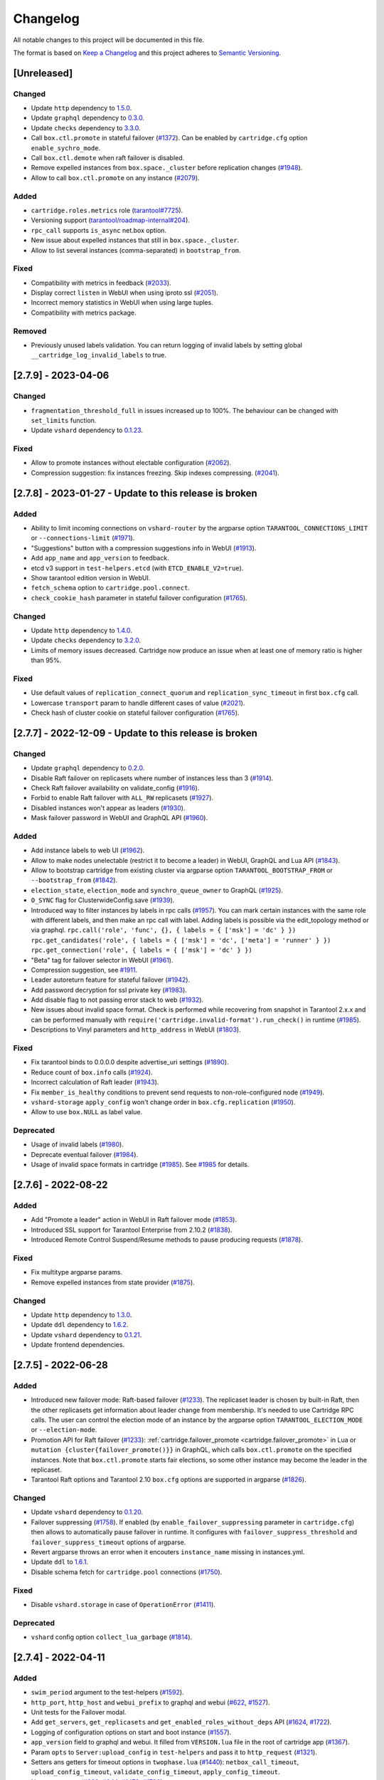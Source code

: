===============================================================================
Changelog
===============================================================================

All notable changes to this project will be documented in this file.

The format is based on `Keep a Changelog <http://keepachangelog.com/en/1.0.0/>`_
and this project adheres to
`Semantic Versioning <http://semver.org/spec/v2.0.0.html>`_.

-------------------------------------------------------------------------------
[Unreleased]
-------------------------------------------------------------------------------

~~~~~~~~~~~~~~~~~~~~~~~~~~~~~~~~~~~~~~~~~~~~~~~~~~~~~~~~~~~~~~~~~~~~~~~~~~~~~~~
Changed
~~~~~~~~~~~~~~~~~~~~~~~~~~~~~~~~~~~~~~~~~~~~~~~~~~~~~~~~~~~~~~~~~~~~~~~~~~~~~~~

- Update ``http`` dependency to `1.5.0 <https://github.com/tarantool/http/releases/tag/1.5.0>`_.

- Update ``graphql`` dependency to `0.3.0 <https://github.com/tarantool/graphql/releases/tag/0.3.0>`_.

- Update ``checks`` dependency to `3.3.0 <https://github.com/tarantool/checks/releases/tag/3.3.0>`_.

- Call ``box.ctl.promote`` in stateful failover (`#1372 <https://github.com/tarantool/cartridge/issues/1372>`_).
  Can be enabled by ``cartridge.cfg`` option ``enable_sychro_mode``.

- Call ``box.ctl.demote`` when raft failover is disabled.

- Remove expelled instances from ``box.space._cluster`` before replication changes
  (`#1948 <https://github.com/tarantool/cartridge/issues/1948>`_).

- Allow to call ``box.ctl.promote`` on any instance
  (`#2079 <https://github.com/tarantool/cartridge/issues/2079>`_).

~~~~~~~~~~~~~~~~~~~~~~~~~~~~~~~~~~~~~~~~~~~~~~~~~~~~~~~~~~~~~~~~~~~~~~~~~~~~~~~
Added
~~~~~~~~~~~~~~~~~~~~~~~~~~~~~~~~~~~~~~~~~~~~~~~~~~~~~~~~~~~~~~~~~~~~~~~~~~~~~~~

- ``cartridge.roles.metrics`` role (`tarantool#7725 <https://github.com/tarantool/tarantool/issues/7725>`_).

- Versioning support (`tarantool/roadmap-internal#204 <https://github.com/tarantool/roadmap-internal/issues/204>`_).

- ``rpc_call`` supports ``is_async`` net.box option.

- New issue about expelled instances that still in ``box.space._cluster``.

- Allow to list several instances (comma-separated) in ``bootstrap_from``.

~~~~~~~~~~~~~~~~~~~~~~~~~~~~~~~~~~~~~~~~~~~~~~~~~~~~~~~~~~~~~~~~~~~~~~~~~~~~~~~
Fixed
~~~~~~~~~~~~~~~~~~~~~~~~~~~~~~~~~~~~~~~~~~~~~~~~~~~~~~~~~~~~~~~~~~~~~~~~~~~~~~~

- Compatibility with metrics in feedback (`#2033 <https://github.com/tarantool/cartridge/issues/2033>`_).

- Display correct ``listen`` in WebUI when using iproto ssl (`#2051 <https://github.com/tarantool/cartridge/issues/2051>`_).

- Incorrect memory statistics in WebUI when using large tuples.

- Compatibility with metrics package.

~~~~~~~~~~~~~~~~~~~~~~~~~~~~~~~~~~~~~~~~~~~~~~~~~~~~~~~~~~~~~~~~~~~~~~~~~~~~~~~
Removed
~~~~~~~~~~~~~~~~~~~~~~~~~~~~~~~~~~~~~~~~~~~~~~~~~~~~~~~~~~~~~~~~~~~~~~~~~~~~~~~

- Previously unused labels validation. You can return logging of invalid labels
  by setting global ``__cartridge_log_invalid_labels`` to true.

-------------------------------------------------------------------------------
[2.7.9] - 2023-04-06
-------------------------------------------------------------------------------

~~~~~~~~~~~~~~~~~~~~~~~~~~~~~~~~~~~~~~~~~~~~~~~~~~~~~~~~~~~~~~~~~~~~~~~~~~~~~~~
Changed
~~~~~~~~~~~~~~~~~~~~~~~~~~~~~~~~~~~~~~~~~~~~~~~~~~~~~~~~~~~~~~~~~~~~~~~~~~~~~~~

- ``fragmentation_threshold_full`` in issues increased up to 100%. The behaviour
  can be changed with ``set_limits`` function.

- Update ``vshard`` dependency to `0.1.23 <https://github.com/tarantool/vshard/releases/tag/0.1.23>`_.

~~~~~~~~~~~~~~~~~~~~~~~~~~~~~~~~~~~~~~~~~~~~~~~~~~~~~~~~~~~~~~~~~~~~~~~~~~~~~~~
Fixed
~~~~~~~~~~~~~~~~~~~~~~~~~~~~~~~~~~~~~~~~~~~~~~~~~~~~~~~~~~~~~~~~~~~~~~~~~~~~~~~

- Allow to promote instances without electable configuration (`#2062 <https://github.com/tarantool/cartridge/issues/2062>`_).

- Compression suggestion: fix instances freezing. Skip indexes compressing.
  (`#2041 <https://github.com/tarantool/cartridge/issues/2041>`_).

-------------------------------------------------------------------------------
[2.7.8] - 2023-01-27 - Update to this release is broken
-------------------------------------------------------------------------------

~~~~~~~~~~~~~~~~~~~~~~~~~~~~~~~~~~~~~~~~~~~~~~~~~~~~~~~~~~~~~~~~~~~~~~~~~~~~~~~
Added
~~~~~~~~~~~~~~~~~~~~~~~~~~~~~~~~~~~~~~~~~~~~~~~~~~~~~~~~~~~~~~~~~~~~~~~~~~~~~~~

- Ability to limit incoming connections on ``vshard-router`` by the argparse option
  ``TARANTOOL_CONNECTIONS_LIMIT`` or ``--connections-limit``
  (`#1971 <https://github.com/tarantool/cartridge/issues/1971>`_).

- "Suggestions" button with a compression suggestions info in WebUI
  (`#1913 <https://github.com/tarantool/cartridge/issues/1913>`_).

- Add ``app_name`` and ``app_version`` to feedback.

- etcd v3 support in ``test-helpers.etcd`` (with ``ETCD_ENABLE_V2=true``).

- Show tarantool edition version in WebUI.

- ``fetch_schema`` option to ``cartridge.pool.connect``.

- ``check_cookie_hash`` parameter in stateful failover configuration
  (`#1765 <https://github.com/tarantool/cartridge/issues/1765>`_).

~~~~~~~~~~~~~~~~~~~~~~~~~~~~~~~~~~~~~~~~~~~~~~~~~~~~~~~~~~~~~~~~~~~~~~~~~~~~~~~
Changed
~~~~~~~~~~~~~~~~~~~~~~~~~~~~~~~~~~~~~~~~~~~~~~~~~~~~~~~~~~~~~~~~~~~~~~~~~~~~~~~

- Update ``http`` dependency to `1.4.0 <https://github.com/tarantool/http/releases/tag/1.4.0>`_.

- Update ``checks`` dependency to `3.2.0 <https://github.com/tarantool/checks/releases/tag/3.2.0>`_.

- Limits of memory issues decreased. Cartridge now produce an issue when at least
  one of memory ratio is higher than 95%.

~~~~~~~~~~~~~~~~~~~~~~~~~~~~~~~~~~~~~~~~~~~~~~~~~~~~~~~~~~~~~~~~~~~~~~~~~~~~~~~
Fixed
~~~~~~~~~~~~~~~~~~~~~~~~~~~~~~~~~~~~~~~~~~~~~~~~~~~~~~~~~~~~~~~~~~~~~~~~~~~~~~~

- Use default values of ``replication_connect_quorum`` and
  ``replication_sync_timeout`` in first ``box.cfg`` call.

- Lowercase ``transport`` param to handle different cases of value (`#2021 <https://github.com/tarantool/cartridge/issues/2021>`_).

- Check hash of cluster cookie on stateful failover configuration
  (`#1765 <https://github.com/tarantool/cartridge/issues/1765>`_).

-------------------------------------------------------------------------------
[2.7.7] - 2022-12-09 - Update to this release is broken
-------------------------------------------------------------------------------

~~~~~~~~~~~~~~~~~~~~~~~~~~~~~~~~~~~~~~~~~~~~~~~~~~~~~~~~~~~~~~~~~~~~~~~~~~~~~~~
Changed
~~~~~~~~~~~~~~~~~~~~~~~~~~~~~~~~~~~~~~~~~~~~~~~~~~~~~~~~~~~~~~~~~~~~~~~~~~~~~~~

- Update ``graphql`` dependency to `0.2.0 <https://github.com/tarantool/graphql/releases/tag/0.2.0>`_.

- Disable Raft failover on replicasets where number of instances less than 3
  (`#1914 <https://github.com/tarantool/cartridge/issues/1914>`_).

- Check Raft failover availability on validate_config (`#1916 <https://github.com/tarantool/cartridge/issues/1916>`_).

- Forbid to enable Raft failover with ``ALL_RW`` replicasets (`#1927 <https://github.com/tarantool/cartridge/issues/1927>`_).

- Disabled instances won't appear as leaders (`#1930 <https://github.com/tarantool/cartridge/issues/1930>`_).

- Mask failover password in WebUI and GraphQL API (`#1960 <https://github.com/tarantool/cartridge/issues/1960>`_).

~~~~~~~~~~~~~~~~~~~~~~~~~~~~~~~~~~~~~~~~~~~~~~~~~~~~~~~~~~~~~~~~~~~~~~~~~~~~~~~
Added
~~~~~~~~~~~~~~~~~~~~~~~~~~~~~~~~~~~~~~~~~~~~~~~~~~~~~~~~~~~~~~~~~~~~~~~~~~~~~~~

- Add instance labels to web UI (`#1962 <https://github.com/tarantool/cartridge/issues/1962>`_).

- Allow to make nodes unelectable (restrict it to become a leader) in WebUI,
  GraphQL and Lua API (`#1843 <https://github.com/tarantool/cartridge/issues/1843>`_).

- Allow to bootstrap cartridge from existing cluster via argparse option
  ``TARANTOOL_BOOTSTRAP_FROM`` or ``--bootstrap_from`` (`#1842 <https://github.com/tarantool/cartridge/issues/1842>`_).

- ``election_state``, ``election_mode`` and ``synchro_queue_owner`` to GraphQL
  (`#1925 <https://github.com/tarantool/cartridge/issues/1925>`_).

- ``O_SYNC`` flag for ClusterwideConfig.save (`#1939 <https://github.com/tarantool/cartridge/issues/1939>`_).

- Introduced way to filter instances by labels in rpc calls (`#1957 <https://github.com/tarantool/cartridge/issues/1957>`_).
  You can mark certain instances with the same role with different labels,
  and then make an rpc call with label. Adding labels is possible via the
  edit_topology method or via graphql.
  ``rpc.call('role', 'func', {}, { labels = { ['msk'] = 'dc' } })``
  ``rpc.get_candidates('role', { labels = { ['msk'] = 'dc', ['meta'] = 'runner' } })``
  ``rpc.get_connection('role', { labels = { ['msk'] = 'dc' } })``

- "Beta" tag for failover selector in WebUI (`#1961 <https://github.com/tarantool/cartridge/issues/1961>`_).

- Compression suggestion, see
  `#1911 <https://github.com/tarantool/cartridge/issues/1911>`_.

- Leader autoreturn feature for stateful failover (`#1942 <https://github.com/tarantool/cartridge/issues/1942>`_).

- Add password decryption for ssl private key (`#1983 <https://github.com/tarantool/cartridge/issues/1983>`_).

- Add disable flag to not passing error stack to web (`#1932 <https://github.com/tarantool/cartridge/issues/1932>`_).

- New issues about invalid space format. Check is performed while recovering from snapshot in Tarantool 2.x.x
  and can be performed manually with ``require('cartridge.invalid-format').run_check()`` in runtime
  (`#1985 <https://github.com/tarantool/cartridge/issues/1985>`_).

- Descriptions to Vinyl parameters and ``http_address`` in WebUI (`#1803 <https://github.com/tarantool/cartridge/issues/1803>`_).

~~~~~~~~~~~~~~~~~~~~~~~~~~~~~~~~~~~~~~~~~~~~~~~~~~~~~~~~~~~~~~~~~~~~~~~~~~~~~~~
Fixed
~~~~~~~~~~~~~~~~~~~~~~~~~~~~~~~~~~~~~~~~~~~~~~~~~~~~~~~~~~~~~~~~~~~~~~~~~~~~~~~

- Fix tarantool binds to 0.0.0.0 despite advertise_uri settings (`#1890 <https://github.com/tarantool/cartridge/issues/1890>`_).

- Reduce count of ``box.info`` calls (`#1924 <https://github.com/tarantool/cartridge/issues/1924>`_).

- Incorrect calculation of Raft leader (`#1943 <https://github.com/tarantool/cartridge/issues/1943>`_).

- Fix ``member_is_healthy`` conditions to prevent send requests to non-role-configured node (`#1949 <https://github.com/tarantool/cartridge/issues/1949>`_).

- ``vshard-storage`` ``apply_config`` won't change order in ``box.cfg.replication`` (`#1950 <https://github.com/tarantool/cartridge/issues/1950>`_).

- Allow to use ``box.NULL`` as label value.

~~~~~~~~~~~~~~~~~~~~~~~~~~~~~~~~~~~~~~~~~~~~~~~~~~~~~~~~~~~~~~~~~~~~~~~~~~~~~~~
Deprecated
~~~~~~~~~~~~~~~~~~~~~~~~~~~~~~~~~~~~~~~~~~~~~~~~~~~~~~~~~~~~~~~~~~~~~~~~~~~~~~~

- Usage of invalid labels (`#1980 <https://github.com/tarantool/cartridge/issues/1980>`_).

- Deprecate eventual failover (`#1984 <https://github.com/tarantool/cartridge/issues/1984>`_).

- Usage of invalid space formats in cartridge (`#1985 <https://github.com/tarantool/cartridge/issues/1985>`_).
  See `#1985 <https://github.com/tarantool/tarantool/wiki/Fix-illegal-field-type-in-a-space-format-when-upgrading-to-2.10.4>`_
  for details.

-------------------------------------------------------------------------------
[2.7.6] - 2022-08-22
-------------------------------------------------------------------------------

~~~~~~~~~~~~~~~~~~~~~~~~~~~~~~~~~~~~~~~~~~~~~~~~~~~~~~~~~~~~~~~~~~~~~~~~~~~~~~~
Added
~~~~~~~~~~~~~~~~~~~~~~~~~~~~~~~~~~~~~~~~~~~~~~~~~~~~~~~~~~~~~~~~~~~~~~~~~~~~~~~

- Add "Promote a leader" action in WebUI in Raft failover mode (`#1853 <https://github.com/tarantool/cartridge/issues/1853>`_).

- Introduced SSL support for Tarantool Enterprise from 2.10.2 (`#1838 <https://github.com/tarantool/cartridge/issues/1838>`_).

- Introduced Remote Control Suspend/Resume methods to pause producing requests
  (`#1878 <https://github.com/tarantool/cartridge/issues/1878>`_).

~~~~~~~~~~~~~~~~~~~~~~~~~~~~~~~~~~~~~~~~~~~~~~~~~~~~~~~~~~~~~~~~~~~~~~~~~~~~~~~
Fixed
~~~~~~~~~~~~~~~~~~~~~~~~~~~~~~~~~~~~~~~~~~~~~~~~~~~~~~~~~~~~~~~~~~~~~~~~~~~~~~~

- Fix multitype argparse params.

- Remove expelled instances from state provider (`#1875 <https://github.com/tarantool/cartridge/issues/1875>`_).

~~~~~~~~~~~~~~~~~~~~~~~~~~~~~~~~~~~~~~~~~~~~~~~~~~~~~~~~~~~~~~~~~~~~~~~~~~~~~~~
Changed
~~~~~~~~~~~~~~~~~~~~~~~~~~~~~~~~~~~~~~~~~~~~~~~~~~~~~~~~~~~~~~~~~~~~~~~~~~~~~~~

- Update ``http`` dependency to `1.3.0 <https://github.com/tarantool/http/releases/tag/1.3.0>`_.

- Update ``ddl`` dependency to `1.6.2 <https://github.com/tarantool/ddl/releases/tag/1.6.2>`_.

- Update ``vshard`` dependency to `0.1.21 <https://github.com/tarantool/vshard/releases/tag/0.1.21>`_.

- Update frontend dependencies.

-------------------------------------------------------------------------------
[2.7.5] - 2022-06-28
-------------------------------------------------------------------------------

~~~~~~~~~~~~~~~~~~~~~~~~~~~~~~~~~~~~~~~~~~~~~~~~~~~~~~~~~~~~~~~~~~~~~~~~~~~~~~~
Added
~~~~~~~~~~~~~~~~~~~~~~~~~~~~~~~~~~~~~~~~~~~~~~~~~~~~~~~~~~~~~~~~~~~~~~~~~~~~~~~

- Introduced new failover mode: Raft-based failover (`#1233 <https://github.com/tarantool/cartridge/issues/1233>`_).
  The replicaset leader is chosen by
  built-in Raft, then the other replicasets get information about leader change
  from membership. It's needed to use Cartridge RPC calls. The user can control
  the election mode of an instance by the argparse option ``TARANTOOL_ELECTION_MODE``
  or ``--election-mode``.

- Promotion API for Raft failover (`#1233 <https://github.com/tarantool/cartridge/issues/1233>`_):
  :ref:`cartridge.failover_promote <cartridge.failover_promote>` in Lua or
  ``mutation {cluster{failover_promote()}}`` in GraphQL,
  which calls ``box.ctl.promote`` on the specified instances.
  Note that ``box.ctl.promote`` starts fair elections, so some other instance
  may become the leader in the replicaset.

- Tarantool Raft options and Tarantool 2.10 ``box.cfg`` options are supported in argparse
  (`#1826 <https://github.com/tarantool/cartridge/issues/1826>`_).

~~~~~~~~~~~~~~~~~~~~~~~~~~~~~~~~~~~~~~~~~~~~~~~~~~~~~~~~~~~~~~~~~~~~~~~~~~~~~~~
Changed
~~~~~~~~~~~~~~~~~~~~~~~~~~~~~~~~~~~~~~~~~~~~~~~~~~~~~~~~~~~~~~~~~~~~~~~~~~~~~~~

- Update ``vshard`` dependency to `0.1.20 <https://github.com/tarantool/vshard/releases/tag/0.1.20>`_.

- Failover suppressing (`#1758 <https://github.com/tarantool/cartridge/issues/1758>`_).
  If enabled (by ``enable_failover_suppressing`` parameter
  in ``cartridge.cfg``) then allows to automatically pause failover in runtime.
  It configures with ``failover_suppress_threshold`` and
  ``failover_suppress_timeout`` options of argparse.

- Revert argparse throws an error when it encouters ``instance_name`` missing in
  instances.yml.

- Update ``ddl`` to `1.6.1 <https://github.com/tarantool/ddl/releases/tag/1.6.1>`_.

- Disable schema fetch for ``cartridge.pool`` connections (`#1750 <https://github.com/tarantool/cartridge/issues/1750>`_).

~~~~~~~~~~~~~~~~~~~~~~~~~~~~~~~~~~~~~~~~~~~~~~~~~~~~~~~~~~~~~~~~~~~~~~~~~~~~~~~
Fixed
~~~~~~~~~~~~~~~~~~~~~~~~~~~~~~~~~~~~~~~~~~~~~~~~~~~~~~~~~~~~~~~~~~~~~~~~~~~~~~~

- Disable ``vshard.storage`` in case of ``OperationError`` (`#1411 <https://github.com/tarantool/cartridge/issues/1411>`_).

~~~~~~~~~~~~~~~~~~~~~~~~~~~~~~~~~~~~~~~~~~~~~~~~~~~~~~~~~~~~~~~~~~~~~~~~~~~~~~~
Deprecated
~~~~~~~~~~~~~~~~~~~~~~~~~~~~~~~~~~~~~~~~~~~~~~~~~~~~~~~~~~~~~~~~~~~~~~~~~~~~~~~

- ``vshard`` config option ``collect_lua_garbage`` (`#1814 <https://github.com/tarantool/cartridge/issues/1814>`_).

-------------------------------------------------------------------------------
[2.7.4] - 2022-04-11
-------------------------------------------------------------------------------

~~~~~~~~~~~~~~~~~~~~~~~~~~~~~~~~~~~~~~~~~~~~~~~~~~~~~~~~~~~~~~~~~~~~~~~~~~~~~~~
Added
~~~~~~~~~~~~~~~~~~~~~~~~~~~~~~~~~~~~~~~~~~~~~~~~~~~~~~~~~~~~~~~~~~~~~~~~~~~~~~~

- ``swim_period`` argument to the test-helpers (`#1592 <https://github.com/tarantool/cartridge/issues/1592>`_).

- ``http_port``, ``http_host`` and ``webui_prefix`` to graphql and webui
  (`#622 <https://github.com/tarantool/cartridge/issues/622>`_,
  `#1527 <https://github.com/tarantool/cartridge/issues/1527>`_).

- Unit tests for the Failover modal.

- Add ``get_servers``, ``get_replicasets`` and ``get_enabled_roles_without_deps`` API
  (`#1624 <https://github.com/tarantool/cartridge/issues/1624>`_,
  `#1722 <https://github.com/tarantool/cartridge/issues/1722>`_).

- Logging of configuration options on start and boot instance
  (`#1557 <https://github.com/tarantool/cartridge/issues/1557>`_).

- ``app_version`` field to graphql and webui. It filled from ``VERSION.lua``
  file in the root of cartridge app (`#1367 <https://github.com/tarantool/cartridge/issues/1367>`_).

- Param ``opts`` to ``Server:upload_config`` in ``test-helpers`` and pass it
  to ``http_request`` (`#1321 <https://github.com/tarantool/cartridge/issues/1321>`_).

- Setters ans getters for timeout options in ``twophase.lua``
  (`#1440 <https://github.com/tarantool/cartridge/issues/1440>`_):
  ``netbox_call_timeout``, ``upload_config_timeout``, ``validate_config_timeout``, ``apply_config_timeout``.

- New tests cases (`#892 <https://github.com/tarantool/cartridge/issues/892>`_,
  `#944 <https://github.com/tarantool/cartridge/issues/944>`_,
  `#1473 <https://github.com/tarantool/cartridge/issues/1473>`_,
  `#1726 <https://github.com/tarantool/cartridge/issues/1726>`_).

- ``test-helpers.Cluster:server_by_role`` method (`#1615 <https://github.com/tarantool/cartridge/issues/1615>`_).

- Allow to extract filename from http request body (`#1613 <https://github.com/tarantool/cartridge/issues/1613>`_).

- Testing on Tarantool pre-release version.

- ``box.info.ro_reason`` and ``box.info.replication.X.downstream.lag``
  to boxinfo API (`#1721 <https://github.com/tarantool/cartridge/issues/1721>`_).

- Ability to set multiple types for Cartridge arguments.
  Types are split by separator ``|``,  e.g. ``string|number``
  (`#1651 <https://github.com/tarantool/cartridge/issues/1651>`_).

- Downgrade test (`#1397 <https://github.com/tarantool/cartridge/issues/1397>`_).

- Vshard weight parameter to ``test-helpers.Cluster.replicasets``
  (`#1743 <https://github.com/tarantool/cartridge/issues/1743>`_).

- Add logging for role machinery (`#1745 <https://github.com/tarantool/cartridge/issues/1745>`_).

- Export vshard config in Lua API (`#1761 <https://github.com/tarantool/cartridge/issues/1761>`_).

- New ``failover_promote`` option ``skip_error_on_change`` to skip etcd error
  when vclockkeeper was changed between ``set_vclokkeeper`` calls
  (`#1399 <https://github.com/tarantool/cartridge/issues/1399>`_).

- Allow to pause failover at runtime, with Lua API and GraphQL
  (`#1763 <https://github.com/tarantool/cartridge/issues/1763>`_).

- Allow to block roles reload at runtime, with Lua API
  (`#1219 <https://github.com/tarantool/cartridge/issues/1219>`_).

~~~~~~~~~~~~~~~~~~~~~~~~~~~~~~~~~~~~~~~~~~~~~~~~~~~~~~~~~~~~~~~~~~~~~~~~~~~~~~~
Changed
~~~~~~~~~~~~~~~~~~~~~~~~~~~~~~~~~~~~~~~~~~~~~~~~~~~~~~~~~~~~~~~~~~~~~~~~~~~~~~~

- Update ``http`` dependency to `1.2.0 <https://github.com/tarantool/http/releases/tag/1.2.0>`_.

- Allow to bootstrap vshard groups partially (`#1148 <https://github.com/tarantool/cartridge/issues/1148>`_).

- Use effector for business logic and storing Cluster page data (models folder).

- Rewrite all Cluster page components using typescript.

- Improve the error message in login dialog.

- Use core as a node module instead of a window scope object.

- Update ``frontend-core`` dependency to 8.1.0.

- Update ``graphql`` dependency to `0.1.4 <https://github.com/tarantool/graphql/releases/tag/0.1.4>`_ .

- Bind remote control socket to ``advertise_uri`` (`#1495 <https://github.com/tarantool/cartridge/issues/1495>`_).

- The new compact design of the Cluster page.

- Update ``vshard`` dependency to `0.1.19 <https://github.com/tarantool/graphql/vshard/tag/0.1.19>`_.

- Change type of ``replication_synchro_quorum`` in argparse to ``string|number``.

- Update ``ddl`` dependency to `1.6.0 <https://github.com/tarantool/ddl/releases/tag/1.6.0>`_.

~~~~~~~~~~~~~~~~~~~~~~~~~~~~~~~~~~~~~~~~~~~~~~~~~~~~~~~~~~~~~~~~~~~~~~~~~~~~~~~
Fixed
~~~~~~~~~~~~~~~~~~~~~~~~~~~~~~~~~~~~~~~~~~~~~~~~~~~~~~~~~~~~~~~~~~~~~~~~~~~~~~~

- Fix joining an instance when leader is not the first instance from leaders_order
  (`#1204 <https://github.com/tarantool/cartridge/issues/1204>`_).

- Fix the incorrect number of total buckets on the replication server in webui
  (`#1176 <https://github.com/tarantool/cartridge/issues/1176>`_).

- Fix GraphQL query ``auth_params.username`` returns empty string instead of ``username``.

- Flaky tests (`#1538 <https://github.com/tarantool/cartridge/issues/1538>`_,
  `#1569 <https://github.com/tarantool/cartridge/issues/1569>`_,
  `#1590 <https://github.com/tarantool/cartridge/issues/1590>`_,
  `#1594 <https://github.com/tarantool/cartridge/issues/1594>`_,
  `#1599 <https://github.com/tarantool/cartridge/issues/1599>`_,
  `#1602 <https://github.com/tarantool/cartridge/issues/1602>`_,
  `#1656 <https://github.com/tarantool/cartridge/issues/1656>`_,
  `#1657 <https://github.com/tarantool/cartridge/issues/1657>`_,
  `#1658 <https://github.com/tarantool/cartridge/issues/1658>`_,
  `#1664 <https://github.com/tarantool/cartridge/issues/1664>`_,
  `#1671 <https://github.com/tarantool/cartridge/issues/1671>`_,
  `#1681 <https://github.com/tarantool/cartridge/issues/1681>`_,
  `#1682 <https://github.com/tarantool/cartridge/issues/1682>`_,
  `#1683 <https://github.com/tarantool/cartridge/issues/1683>`_,
  `#1703 <https://github.com/tarantool/cartridge/issues/1703>`_,
  `#1709 <https://github.com/tarantool/cartridge/issues/1709>`_,
  `#1751 <https://github.com/tarantool/cartridge/issues/1751>`_,
  `#1756 <https://github.com/tarantool/cartridge/issues/1756>`_).

- Tests compatibility with tarantool/master (`#1619 <https://github.com/tarantool/cartridge/issues/1619>`_).

- Tests improvements on macOS (`#1638 <https://github.com/tarantool/cartridge/issues/1638>`_).

- ``fetch-schema`` script on macOS (`#1628 <https://github.com/tarantool/cartridge/issues/1628>`_).

- Stateful failover triggers when instance is in OperationError state
  (`#1139 <https://github.com/tarantool/cartridge/issues/1139>`_).

- Fix ``rpc_call`` failure in case if the role hasn't been activated yet on target instance
  (`#1575 <https://github.com/tarantool/cartridge/issues/1575>`_).

- Fixed the visibility of the configuration management page if the cluster
  is not bootstrapped yet (`#1707 <https://github.com/tarantool/cartridge/issues/1707>`_).

- Error when vclockkeeper in stateboard was changed between ``failover_promote`` calls
  (`#1399 <https://github.com/tarantool/cartridge/issues/1399>`_).

-------------------------------------------------------------------------------
[2.7.3] - 2021-10-27
-------------------------------------------------------------------------------

~~~~~~~~~~~~~~~~~~~~~~~~~~~~~~~~~~~~~~~~~~~~~~~~~~~~~~~~~~~~~~~~~~~~~~~~~~~~~~~
Changed
~~~~~~~~~~~~~~~~~~~~~~~~~~~~~~~~~~~~~~~~~~~~~~~~~~~~~~~~~~~~~~~~~~~~~~~~~~~~~~~

- Disabled role's ``validate_config`` is not called during config validation.

- Update @tarantool.io/ui-kit and frontend-core dependencies to support
  the new design style.

-------------------------------------------------------------------------------
[2.7.2] - 2021-10-08
-------------------------------------------------------------------------------

~~~~~~~~~~~~~~~~~~~~~~~~~~~~~~~~~~~~~~~~~~~~~~~~~~~~~~~~~~~~~~~~~~~~~~~~~~~~~~~
Added
~~~~~~~~~~~~~~~~~~~~~~~~~~~~~~~~~~~~~~~~~~~~~~~~~~~~~~~~~~~~~~~~~~~~~~~~~~~~~~~

- 'Make all instances writeable' configuration field can be hidden via
  frontend-core's ``set_variable`` feature or at runtime.

- New ``get_issues`` callback in role API to collect user-defined issues.
  The issues are gathered from the enabled roles only (present in
  ``service-registry``).

- Allow disabling built-in HTTP "admin" user:

  * by specifying ``auth_builtin_admin_enabled: false`` in the ``instances.yml``;

  * using ``TARANTOOL_AUTH_BUILTIN_ADMIN_ENABLED=false`` environment variable;

  * permanently in ``init.lua``:


    .. code-block:: lua

        -- init.lua

        require('cartridge.auth-backend').set_builtin_admin_enabled(false)
        cartridge.cfg({
            auth_backend_name = 'cartridge.auth-backend',
            ...
        })

~~~~~~~~~~~~~~~~~~~~~~~~~~~~~~~~~~~~~~~~~~~~~~~~~~~~~~~~~~~~~~~~~~~~~~~~~~~~~~~
Changed
~~~~~~~~~~~~~~~~~~~~~~~~~~~~~~~~~~~~~~~~~~~~~~~~~~~~~~~~~~~~~~~~~~~~~~~~~~~~~~~

- Make built-in HTTP "admin" user a part of default auth backend. Custom
  backends are free of it now.

~~~~~~~~~~~~~~~~~~~~~~~~~~~~~~~~~~~~~~~~~~~~~~~~~~~~~~~~~~~~~~~~~~~~~~~~~~~~~~~
Fixed
~~~~~~~~~~~~~~~~~~~~~~~~~~~~~~~~~~~~~~~~~~~~~~~~~~~~~~~~~~~~~~~~~~~~~~~~~~~~~~~

- Eliminate unnecessary transactions after the restart before the replication
  sync. This reduces the chance the hardware restart leads to WAL corruption
  (`#1546 <https://github.com/tarantool/cartridge/issues/1546>`__).

- Fix net.box clients compatibility with future tarantool 2.10 versions.

- Fix vshard rebalancer broken by roles reload.

-------------------------------------------------------------------------------
[2.7.1] - 2021-08-18
-------------------------------------------------------------------------------

~~~~~~~~~~~~~~~~~~~~~~~~~~~~~~~~~~~~~~~~~~~~~~~~~~~~~~~~~~~~~~~~~~~~~~~~~~~~~~~
Fixed
~~~~~~~~~~~~~~~~~~~~~~~~~~~~~~~~~~~~~~~~~~~~~~~~~~~~~~~~~~~~~~~~~~~~~~~~~~~~~~~

- Compatibility with Tarantool 2.9 (update ``errors`` dependency to 2.2.1).

-------------------------------------------------------------------------------
[2.7.0] - 2021-08-10
-------------------------------------------------------------------------------

~~~~~~~~~~~~~~~~~~~~~~~~~~~~~~~~~~~~~~~~~~~~~~~~~~~~~~~~~~~~~~~~~~~~~~~~~~~~~~~
Added
~~~~~~~~~~~~~~~~~~~~~~~~~~~~~~~~~~~~~~~~~~~~~~~~~~~~~~~~~~~~~~~~~~~~~~~~~~~~~~~

- New suggestion to restart replication. Whenever the replication isn't running
  and the reason isn't in the dead upstream, Cartridge will show the
  corresponding banner in WebUI.

- More server details in WebUI: membership, vshard-router, and vshard-storage.

- Roles are stopped with the ``on_shutdown`` trigger where it's supported
  (in Tarantool 2.8+).

- New ``cartridge.cfg`` options:

  - ``webui_prefix`` (default: ``""``) allows to modify WebUI routes.
  - ``webui_enforce_root_redirect`` (default: ``true``) manage redirection.

  To sum up, now they look as follows:

  - ``<PREFIX>/admin/``;
  - ``<PREFIX>/admin/api``;
  - ``<PREFIX>/admin/config``;
  - ``<PREFIX>/admin/cluster/*``;
  - ``<PREFIX>/static/*``;
  - ``<PREFIX>/login``;
  - ``<PREFIX>/logout``;
  - ``/`` and ``<PREFIX>/`` redirect to ``/<PREFIX>/admin`` (if enabled).

- New ``validate_config`` method in GraphQL API.

- Add ``zone`` and ``zone_distances`` parameters to test helpers.

- Support ``rebalancer_max_sending`` vshard option.

~~~~~~~~~~~~~~~~~~~~~~~~~~~~~~~~~~~~~~~~~~~~~~~~~~~~~~~~~~~~~~~~~~~~~~~~~~~~~~~
Changed
~~~~~~~~~~~~~~~~~~~~~~~~~~~~~~~~~~~~~~~~~~~~~~~~~~~~~~~~~~~~~~~~~~~~~~~~~~~~~~~

- Merge "Schema" and "Code" pages. Also, allow validating all files, not only
  the ``schema.yml``.

- Allow expelling a leader. Cartridge will appoint a new leader according to the
  failover priority from the topology.

- Add default ``pool.map_call`` timeout 10 seconds.

- Forbid starting an instance absent in ``instances.yml``.

- Update ``errors`` dependency to 2.2.0 with a new method
  ``errors.netbox_wait_async`` to wait for ``netbox.future`` result.

- Update ``membership`` dependency to 2.4.0
  (`Changelog <https://github.com/tarantool/membership/releases/tag/2.4.0>`__).

- Update ``ddl`` dependency to 1.5.0 which supplements the clusterwide config
  with an example schema (`Changelog <https://github.com/tarantool/ddl/releases/tag/1.5.0>`__).

- Update ``vshard`` to 0.1.18
  (`Changelog <https://github.com/tarantool/vshard/releases/tag/0.1.18>`__).


~~~~~~~~~~~~~~~~~~~~~~~~~~~~~~~~~~~~~~~~~~~~~~~~~~~~~~~~~~~~~~~~~~~~~~~~~~~~~~~
Fixed
~~~~~~~~~~~~~~~~~~~~~~~~~~~~~~~~~~~~~~~~~~~~~~~~~~~~~~~~~~~~~~~~~~~~~~~~~~~~~~~

- Leaders replaced during stateful failover can be expelled now.

- Make failover logging more verbose.

- Fix hot-reload for roles that leave gaps in httpd routes.

- Check user e-mail uniqueness when editing.

- Expelled instances are removed from the ``_cluster`` space.

- Fix ``get_enabled_roles`` to work without arguments.

- Don't default to syslog driver unless ``/dev/log`` or ``/var/run/syslog`` are
  available.

- Fix inappropriate consistency timeout that led to "Timed out" error during
  forceful leader promotion.

- Support automatic parsing of Tarantool Enterprise box options ``audit_log``
  and ``audit_nonblock``.

- Instance won't suspect any members during ``RecoveringSnapshot`` and
  ``BootstrappingBox``.

~~~~~~~~~~~~~~~~~~~~~~~~~~~~~~~~~~~~~~~~~~~~~~~~~~~~~~~~~~~~~~~~~~~~~~~~~~~~~~~
Enhanced in WebUI
~~~~~~~~~~~~~~~~~~~~~~~~~~~~~~~~~~~~~~~~~~~~~~~~~~~~~~~~~~~~~~~~~~~~~~~~~~~~~~~

- Allow to blacklist subpages for complex modules.

- Fix notifications displaying. Close it by clicking anywhere. Keep it open
  while the mouse is over.

- Various styles enhancements.

-------------------------------------------------------------------------------
[2.6.0] - 2021-04-26
-------------------------------------------------------------------------------

~~~~~~~~~~~~~~~~~~~~~~~~~~~~~~~~~~~~~~~~~~~~~~~~~~~~~~~~~~~~~~~~~~~~~~~~~~~~~~~
Added
~~~~~~~~~~~~~~~~~~~~~~~~~~~~~~~~~~~~~~~~~~~~~~~~~~~~~~~~~~~~~~~~~~~~~~~~~~~~~~~

- Update vshard to 0.1.17.
  (`Changelog <https://github.com/tarantool/vshard/releases/tag/0.1.17>`__).

- Update graphql to 0.1.1.
  (`Changelog <https://github.com/tarantool/graphql/releases/tag/0.1.1>`__).

- New test helper: ``cartridge.test-helpers.stateboard``.

- New ``failover`` option in the cluster test helper for easier failover setup.

~~~~~~~~~~~~~~~~~~~~~~~~~~~~~~~~~~~~~~~~~~~~~~~~~~~~~~~~~~~~~~~~~~~~~~~~~~~~~~~
Changed
~~~~~~~~~~~~~~~~~~~~~~~~~~~~~~~~~~~~~~~~~~~~~~~~~~~~~~~~~~~~~~~~~~~~~~~~~~~~~~~

- Move DDL related code out of Cartridge and ship it as a permaent role in the
  ddl rock. No observable functionality is affected. The roles remains
  registered implicitly. Nonetheless it's recomended to add it explicitly to
  ``cartridge.cfg({roles = {'cartridge.roles.ddl-manager'}})`` (if it's
  actually used) as this implicity may be removed in future.

~~~~~~~~~~~~~~~~~~~~~~~~~~~~~~~~~~~~~~~~~~~~~~~~~~~~~~~~~~~~~~~~~~~~~~~~~~~~~~~
Fixed
~~~~~~~~~~~~~~~~~~~~~~~~~~~~~~~~~~~~~~~~~~~~~~~~~~~~~~~~~~~~~~~~~~~~~~~~~~~~~~~

- Fix unclear timeout errors in case of ``InitError`` and ``BootError`` states.

- Fix inconsistency which could occur while longpolling stateboard in unstable
  networks.

- Increase timeout for the ``validate_config`` stage from 1 to 10 seconds.
  It afftected ``config_patch_clusterwide`` in v2.5, mostly on large clusters.

~~~~~~~~~~~~~~~~~~~~~~~~~~~~~~~~~~~~~~~~~~~~~~~~~~~~~~~~~~~~~~~~~~~~~~~~~~~~~~~
Enhanced in WebUI
~~~~~~~~~~~~~~~~~~~~~~~~~~~~~~~~~~~~~~~~~~~~~~~~~~~~~~~~~~~~~~~~~~~~~~~~~~~~~~~

- Highlight if file name exists in file create/rename mode on Code page.

-------------------------------------------------------------------------------
[2.5.1] - 2021-03-24
-------------------------------------------------------------------------------

~~~~~~~~~~~~~~~~~~~~~~~~~~~~~~~~~~~~~~~~~~~~~~~~~~~~~~~~~~~~~~~~~~~~~~~~~~~~~~~
Added
~~~~~~~~~~~~~~~~~~~~~~~~~~~~~~~~~~~~~~~~~~~~~~~~~~~~~~~~~~~~~~~~~~~~~~~~~~~~~~~

- Extend GraphQL ``issues`` API with ``aliens`` topic. The issues warns if
  two separate clusters share the same cluster cookie.

- Enhance error messages when they're transferred over network. Supply it
  with the connection URI.

~~~~~~~~~~~~~~~~~~~~~~~~~~~~~~~~~~~~~~~~~~~~~~~~~~~~~~~~~~~~~~~~~~~~~~~~~~~~~~~
Fixed
~~~~~~~~~~~~~~~~~~~~~~~~~~~~~~~~~~~~~~~~~~~~~~~~~~~~~~~~~~~~~~~~~~~~~~~~~~~~~~~

- Don't skip two-phase commit prematurely. From now on, the decision to skip
  the ``apply_config`` is made by every instance individually. The validation
  step is never skipped.

- Avoid WebUI and ``pool.map_call`` requests hanging because of network
  connection problems.

- Fix unclear "Timeout exceeded" error. It affects v2.5.0 two-phase commit
  when an instance is stuck in ``ConfiguringRoles`` state.

- Make the "Replication isn't running" issue critical instead of a warning.

-------------------------------------------------------------------------------
[2.5.0] - 2021-03-05
-------------------------------------------------------------------------------

~~~~~~~~~~~~~~~~~~~~~~~~~~~~~~~~~~~~~~~~~~~~~~~~~~~~~~~~~~~~~~~~~~~~~~~~~~~~~~~
Added
~~~~~~~~~~~~~~~~~~~~~~~~~~~~~~~~~~~~~~~~~~~~~~~~~~~~~~~~~~~~~~~~~~~~~~~~~~~~~~~

Issues and suggestions:

- Show an issue when ``ConfiguringRoles`` state gets stuck for more than 5s.

- New GraphQL API: ``{ cluster { suggestions { force_apply } } }`` to heal the
  cluster in case of config errors like ``Configuration checksum mismatch``,
  ``Configuration is prepared and locked``, and sometimes ``OperationError``.

- New GraphQL API: ``{ cluster { suggestions { disable_servers } } }`` to
  restore the quorum in case of some servers go offline.

Configuration options:

- New ``cartridge.cfg`` option ``webui_enabled`` (default: ``true``). Otherwise,
  HTTP server remains operable (and GraphQL too), but serves user-defined
  roles API only.

- New ``cartridge.cfg`` option ``http_host`` (default: ``0.0.0.0``) which
  allows to specify the bind address of the HTTP server.

Miscellaneous:

- Allow observing cluster from an unconfigured instance WebUI.

- Introduce a new graphql parser (``libgraphqlparser`` instead of ``lulpeg``).
  It conforms to the newer GraphQL specification and provides better error
  messages. The "null" literal is now supported. But some other GraphQL
  expressions are considered invalid (e.g. empty subselection).

~~~~~~~~~~~~~~~~~~~~~~~~~~~~~~~~~~~~~~~~~~~~~~~~~~~~~~~~~~~~~~~~~~~~~~~~~~~~~~~
Fixed
~~~~~~~~~~~~~~~~~~~~~~~~~~~~~~~~~~~~~~~~~~~~~~~~~~~~~~~~~~~~~~~~~~~~~~~~~~~~~~~

- Properly handle etcd index updates while polling stateful failover updates.
  The problem affected long-running clusters and resulted in flooding logs with
  the "Etcd cluster id mismatch" warnings.

- Refactor two-phase commit (``patch_clusterwide``) logics: don't use hardcoded
  timeout for the ``prepare`` stage, move ``upload`` to a separate stage.

- Eliminate GraphQL error "No value provided for non-null ReplicaStatus" when
  a replica is removed from the ``box.space._cluster``.

- Allow specifying server zone in ``join_server`` API.

- Don't make formatting ugly during config upload.

~~~~~~~~~~~~~~~~~~~~~~~~~~~~~~~~~~~~~~~~~~~~~~~~~~~~~~~~~~~~~~~~~~~~~~~~~~~~~~~
Enhanced is WebUI
~~~~~~~~~~~~~~~~~~~~~~~~~~~~~~~~~~~~~~~~~~~~~~~~~~~~~~~~~~~~~~~~~~~~~~~~~~~~~~~

- Allow disabling instances and fix their style.
- Show a suggestion to disable broken instances.
- Show a suggestion to force reapply clusterwide configuration.
- Hide the bootstrap button when it's not necessary (e.g. before the cluster
  is bootstrapped, and in vshardless cluster too).
- Properly display an error if changing server zone fails.

-------------------------------------------------------------------------------
[2.4.0] - 2020-12-29
-------------------------------------------------------------------------------

~~~~~~~~~~~~~~~~~~~~~~~~~~~~~~~~~~~~~~~~~~~~~~~~~~~~~~~~~~~~~~~~~~~~~~~~~~~~~~~
Added
~~~~~~~~~~~~~~~~~~~~~~~~~~~~~~~~~~~~~~~~~~~~~~~~~~~~~~~~~~~~~~~~~~~~~~~~~~~~~~~

Zones and zone distances:

- Add support of replica weights and zones via a clusterwide config new section
  ``zone_distances`` and a server parameter ``zone``.

Fencing:

- Implement a fencing feature. It protects a replicaset from the presence of
  multiple leaders when the network is partitioned and forces the leader to
  become read-only.

- New failover parameter ``failover_timout`` specifies the time (in seconds)
  used by membership to mark ``suspect`` members as ``dead`` which triggers
  failover.

- Fencing parameters ``fencing_enabled``, ``fencing_pause``, ``fencing_timeout``
  are available for customization via Lua and GraphQL API, and in WebUI too.

Issues and suggestions:

- New GraphQL API: ``{ cluster { suggestions { refine_uri } } }`` to heal the
  cluster after relocation of servers ``advertise_uri``.

- New Lua API ``cartridge.config_force_reapply()`` and similar GraphQL mutation
  ``cluster { config_force_reapply() }`` to heal several operational errors:

  - "Prepare2pcError: Two-phase commit is locked";
  - "SaveConfigError: .../config.prepare: Directory not empty";
  - "Configuration is prepared and locked on ..." (an issue);
  - "Configuration checksum mismatch on ..." (an issue).

  It'll unlock two-phase commit (remove ``config.prepare`` lock), upload the
  active config from the current instance and reconfigure all roles.

Hot-reload:

- New feature for hot reloading roles code without restarting an instance --
  ``cartridge.reload_roles``. The feature is experimental and should be
  enabled explicitly: ``cartridge.cfg({roles_reload_allowed = true})``.

Miscellaneous:

- New ``cartridge.cfg`` option ``swim_broadcast`` to manage
  instances auto-discovery on start. Default: true.

- New argparse options support for tarantool 2.5+:
  ``replication_synchro_quorum``, ``replication_synchro_timeout``,
  ``memtx_use_mvcc_engine``.

~~~~~~~~~~~~~~~~~~~~~~~~~~~~~~~~~~~~~~~~~~~~~~~~~~~~~~~~~~~~~~~~~~~~~~~~~~~~~~~
Changed
~~~~~~~~~~~~~~~~~~~~~~~~~~~~~~~~~~~~~~~~~~~~~~~~~~~~~~~~~~~~~~~~~~~~~~~~~~~~~~~

- Default value of ``failover_timeout`` increased from 3 to 20 seconds
  **(important change)**.

- RPC functions now consider ``suspect`` members as healthy to be in agreement
  with failover **(important change)**.

~~~~~~~~~~~~~~~~~~~~~~~~~~~~~~~~~~~~~~~~~~~~~~~~~~~~~~~~~~~~~~~~~~~~~~~~~~~~~~~
Fixed
~~~~~~~~~~~~~~~~~~~~~~~~~~~~~~~~~~~~~~~~~~~~~~~~~~~~~~~~~~~~~~~~~~~~~~~~~~~~~~~

- Don't stuck in ``ConnectingFullmesh`` state when instance is restarted with a
  different ``advertise_uri``. Also keep "Server details" dialog in WebUI
  operable in this case.

- Allow applying config when instance is in ``OperationError``. It doesn't cause
  loss of quorum anymore.

- Stop vshard fibers when the corresponding role is disabled.

- Make ``console.listen`` error more clear when ``console_sock`` exceeds
  ``UNIX_PATH_MAX`` limit.

- Fix ``upstream.idle`` issue tolerance to avoid unnecessary warnings
  "Replication: long idle (1 > 1)".

- Allow removing spaces from DDL schema for the sake of ``drop`` migrations.

- Make DDL schema validation stricter. Forbid redundant keys in schema top-level
  and make ``spaces`` mandatory.

~~~~~~~~~~~~~~~~~~~~~~~~~~~~~~~~~~~~~~~~~~~~~~~~~~~~~~~~~~~~~~~~~~~~~~~~~~~~~~~
Enhanced is WebUI
~~~~~~~~~~~~~~~~~~~~~~~~~~~~~~~~~~~~~~~~~~~~~~~~~~~~~~~~~~~~~~~~~~~~~~~~~~~~~~~

- Update server details modal, add support for server zones.
- Properly display errors on WebUI pages "Users" and "Code".
- Indicate config checksum mismatch in issues list.
- Indicate the change of ``arvertise_uri`` in issues list.
- Show an issue if the clusterwide config is locked on an instance.
- Refresh interval and stat refresh period variables can be customized via
  frontend-core's ``set_variable`` feature or at runtime.

-------------------------------------------------------------------------------
[2.3.0] - 2020-08-26
-------------------------------------------------------------------------------

~~~~~~~~~~~~~~~~~~~~~~~~~~~~~~~~~~~~~~~~~~~~~~~~~~~~~~~~~~~~~~~~~~~~~~~~~~~~~~~
Added
~~~~~~~~~~~~~~~~~~~~~~~~~~~~~~~~~~~~~~~~~~~~~~~~~~~~~~~~~~~~~~~~~~~~~~~~~~~~~~~

- When failover mode is stateful, all manual leader promotions will be consistent:
  every instance before becoming writable performs ``wait_lsn`` operation to
  sync with previous one. If consistency couldn't be reached due to replication
  failure, a user could either revert it (promote previous leader), or force
  promotion to be inconsistent.
- Early logger initialization (for Tarantool > 2.5.0-100, which supports it).
- Add ``probe_uri_timeout`` argparse option responsible for retrying
  "Can't ping myself" error on startup.
- New test helper: ``cartridge.test-helpers.etcd``.
- Support ``on_push`` and ``on_push_ctx`` options for ``cartridge.rpc_call()``.
- Changing users password invalidates HTTP cookie.
- Support GraphQL `default variables <https://graphql.org/learn/queries/#default-variables>`_.

~~~~~~~~~~~~~~~~~~~~~~~~~~~~~~~~~~~~~~~~~~~~~~~~~~~~~~~~~~~~~~~~~~~~~~~~~~~~~~~
Fixed
~~~~~~~~~~~~~~~~~~~~~~~~~~~~~~~~~~~~~~~~~~~~~~~~~~~~~~~~~~~~~~~~~~~~~~~~~~~~~~~

- Eventual failover may miss an event while roles are being reconfigured.
- Compatibility with pipe logging, see
  `tarantool/tarantool#5220 <https://github.com/tarantool/tarantool/issues/5220>`_.
- Non-informative assertion when instance is bootstrapped with a distinct
  ``advertise_uri``.
- Indexing ``nil`` value in ``get_topology()`` query.
- Initialization race of vshard storage which results in ``OperationError``.
- Lack of vshard router attempts to reconnect to the replicas.
- Make GraphQL syntax errors more clear.
- Better ``errors.pcall()`` performance, ``errors`` rock updated to v2.1.4.

~~~~~~~~~~~~~~~~~~~~~~~~~~~~~~~~~~~~~~~~~~~~~~~~~~~~~~~~~~~~~~~~~~~~~~~~~~~~~~~
Enhanced is WebUI
~~~~~~~~~~~~~~~~~~~~~~~~~~~~~~~~~~~~~~~~~~~~~~~~~~~~~~~~~~~~~~~~~~~~~~~~~~~~~~~

- Show instance names in issues list.
- Show app name in window title.
- Add the "Force leader promotion" button in the stateful failover mode.
- Indicate consistent switchover problems with a yellow leader flag.

-------------------------------------------------------------------------------
[2.2.0] - 2020-06-23
-------------------------------------------------------------------------------

~~~~~~~~~~~~~~~~~~~~~~~~~~~~~~~~~~~~~~~~~~~~~~~~~~~~~~~~~~~~~~~~~~~~~~~~~~~~~~~
Added
~~~~~~~~~~~~~~~~~~~~~~~~~~~~~~~~~~~~~~~~~~~~~~~~~~~~~~~~~~~~~~~~~~~~~~~~~~~~~~~

- When running under systemd use ``<APP_NAME>.<INSTANCE_NAME>`` as
  default syslog identity.
- Support ``etcd`` as state provider for stateful failover.

~~~~~~~~~~~~~~~~~~~~~~~~~~~~~~~~~~~~~~~~~~~~~~~~~~~~~~~~~~~~~~~~~~~~~~~~~~~~~~~
Changed
~~~~~~~~~~~~~~~~~~~~~~~~~~~~~~~~~~~~~~~~~~~~~~~~~~~~~~~~~~~~~~~~~~~~~~~~~~~~~~~

- Improve rocks detection for feedback daemon. Besides cartridge version it
  now parses manifest file from the ``.rocks/`` directory and collects rocks
  versions.
- Make ``uuid`` parameters optional for test helpers.
  Make ``servers`` option accept number of servers in replicaset.

~~~~~~~~~~~~~~~~~~~~~~~~~~~~~~~~~~~~~~~~~~~~~~~~~~~~~~~~~~~~~~~~~~~~~~~~~~~~~~~
Enhanced in WebUI
~~~~~~~~~~~~~~~~~~~~~~~~~~~~~~~~~~~~~~~~~~~~~~~~~~~~~~~~~~~~~~~~~~~~~~~~~~~~~~~

- Prettier errors displaying.
- Enhance replicaset filtering by role / status.
- Error stacktrace received from the backend is shown in notifications.

-------------------------------------------------------------------------------
[2.1.2] - 2020-04-24
-------------------------------------------------------------------------------

~~~~~~~~~~~~~~~~~~~~~~~~~~~~~~~~~~~~~~~~~~~~~~~~~~~~~~~~~~~~~~~~~~~~~~~~~~~~~~~
Fixed
~~~~~~~~~~~~~~~~~~~~~~~~~~~~~~~~~~~~~~~~~~~~~~~~~~~~~~~~~~~~~~~~~~~~~~~~~~~~~~~

- Avoid trimming ``console_sock`` if it's name is too long.

- Fix file descriptors leak during box recovery.

- Support ``console_sock`` option in stateboard as well as notify socket
  and other box options similar to regular cartridge instances.

-------------------------------------------------------------------------------
[2.1.1] - 2020-04-20
-------------------------------------------------------------------------------

~~~~~~~~~~~~~~~~~~~~~~~~~~~~~~~~~~~~~~~~~~~~~~~~~~~~~~~~~~~~~~~~~~~~~~~~~~~~~~~
Fixed
~~~~~~~~~~~~~~~~~~~~~~~~~~~~~~~~~~~~~~~~~~~~~~~~~~~~~~~~~~~~~~~~~~~~~~~~~~~~~~~

- Frontend core update: fix route mapping

-------------------------------------------------------------------------------
[2.1.0] - 2020-04-16
-------------------------------------------------------------------------------

~~~~~~~~~~~~~~~~~~~~~~~~~~~~~~~~~~~~~~~~~~~~~~~~~~~~~~~~~~~~~~~~~~~~~~~~~~~~~~~
Added
~~~~~~~~~~~~~~~~~~~~~~~~~~~~~~~~~~~~~~~~~~~~~~~~~~~~~~~~~~~~~~~~~~~~~~~~~~~~~~~

- Implement stateful failover mode. You can read more in
  ":ref:`Failover architecture <cartridge-failover>`" documentation topic.

- Respect ``box.cfg`` options ``wal_dir``, ``memtx_dir``, ``vinyl_dir``. They
  can be either absolute or relative - in the later case it's calculated
  relative to ``cartridge.workdir``.

- New option in ``cartridge.cfg({upgrade_schema=...})``
  to automatically upgrade schema to modern tarantool version
  (only for leader). It also has been added for ``argparse``.

- Extend GraphQL ``issues`` API with various topics: ``replication``,
  ``failover``, ``memory``, ``clock``. Make thresholds configurable via
  argparse.

~~~~~~~~~~~~~~~~~~~~~~~~~~~~~~~~~~~~~~~~~~~~~~~~~~~~~~~~~~~~~~~~~~~~~~~~~~~~~~~
Changed
~~~~~~~~~~~~~~~~~~~~~~~~~~~~~~~~~~~~~~~~~~~~~~~~~~~~~~~~~~~~~~~~~~~~~~~~~~~~~~~

- Make GraphQL validation stricter: scalar values can't have
  sub-selections; composite types must have sub-selections; omitting
  non-nullable arguments in variable list is forbidden. Your code **may
  be affected** if it doesn't conform GraphQL specification.

- GraphQL query ``auth_params`` returns "fullname" (if it was specified)
  instead of "username".

- Update ``errors`` dependency to 2.1.3.

- Update ``ddl`` dependency to 1.1.0.

~~~~~~~~~~~~~~~~~~~~~~~~~~~~~~~~~~~~~~~~~~~~~~~~~~~~~~~~~~~~~~~~~~~~~~~~~~~~~~~
Deprecated
~~~~~~~~~~~~~~~~~~~~~~~~~~~~~~~~~~~~~~~~~~~~~~~~~~~~~~~~~~~~~~~~~~~~~~~~~~~~~~~

Lua API:

- ``cartridge.admin_get_failover`` -> ``cartridge.failover_get_params``
- ``cartridge.admin_enable/disable_failover`` -> ``cartridge.failover_set_params``

GraphQL API:

- ``query {cluster {failover} }`` -> ``query {cluster {failover_params {...} } }``
- ``mutation {cluster {failover()} }`` -> ``mutation {cluster {failover_params() {...} } }``

~~~~~~~~~~~~~~~~~~~~~~~~~~~~~~~~~~~~~~~~~~~~~~~~~~~~~~~~~~~~~~~~~~~~~~~~~~~~~~~
Fixed
~~~~~~~~~~~~~~~~~~~~~~~~~~~~~~~~~~~~~~~~~~~~~~~~~~~~~~~~~~~~~~~~~~~~~~~~~~~~~~~

- Properly handle nested input object in GraphQL:

  .. code-block:: text

      mutation($uuid: String!) {
        cluster { edit_topology(servers: [{uuid: $uuid ...}]) {} }
      }

- Show WebUI notification on successful config upload.

- Repair GraphQL queries ``add_user``, ``issues`` on uninitialized instance.

~~~~~~~~~~~~~~~~~~~~~~~~~~~~~~~~~~~~~~~~~~~~~~~~~~~~~~~~~~~~~~~~~~~~~~~~~~~~~~~
Enhanced in WebUI
~~~~~~~~~~~~~~~~~~~~~~~~~~~~~~~~~~~~~~~~~~~~~~~~~~~~~~~~~~~~~~~~~~~~~~~~~~~~~~~

- Show "You are here" marker.

- Show application and instance names in app title.

- Indicate replication and failover issues.

- Fix bug with multiple menu items selected.

- Refactor pages filtering, forbid opening blacklisted pages.

- Enable JS chunks caching.

-------------------------------------------------------------------------------
[2.0.2] - 2020-03-17
-------------------------------------------------------------------------------

~~~~~~~~~~~~~~~~~~~~~~~~~~~~~~~~~~~~~~~~~~~~~~~~~~~~~~~~~~~~~~~~~~~~~~~~~~~~~~~
Added
~~~~~~~~~~~~~~~~~~~~~~~~~~~~~~~~~~~~~~~~~~~~~~~~~~~~~~~~~~~~~~~~~~~~~~~~~~~~~~~

- Expose membership options in ``argparse`` module (edit them with
  environment variables and command-line arguments).

- New internal module to handle ``.tar`` files.

Lua API:

- ``cartridge.cfg({webui_blacklist = {'/admin/code', ...}})``: blacklist
  certain WebUI pages.

- ``cartridge.get_schema()`` referencing older ``_G.cartridge_get_schema``.

- ``cartridge.set_schema()`` referencing older ``_G.cartridge_set_schema``.

GraphQL API:

- Make use of GraphQL error extensions: provide additional information
  about ``class_name`` and ``stack`` of original error.

- ``cluster{ issues{ level message ... }}``: obtain more details on
  replication status

- ``cluster{ self {...} }``: new fields ``app_name``, ``instance_name``.

- ``servers{ boxinfo { cartridge {...} }}``: new fields ``version``,
  ``state``, ``error``.

Test helpers:

- Allow specifying ``all_rw`` replicaset flag in luatest helpers.

- Add ``cluster({env = ...})`` option for specifying clusterwide
  environment variables.

~~~~~~~~~~~~~~~~~~~~~~~~~~~~~~~~~~~~~~~~~~~~~~~~~~~~~~~~~~~~~~~~~~~~~~~~~~~~~~~
Changed
~~~~~~~~~~~~~~~~~~~~~~~~~~~~~~~~~~~~~~~~~~~~~~~~~~~~~~~~~~~~~~~~~~~~~~~~~~~~~~~

- Remove redundant topology availability checks from two-phase commit.

- Prevent instance state transition from ``ConnectingFullmesh`` to
  ``OperationError`` if replication fails to connect or to sync. Since now
  such fails result in staying in ``ConnectingFullmesh`` state until it
  succeeds.

- Specifying ``pool.connect()`` options ``user``, ``password``,
  ``reconnect_after`` are deprecated and ignored, they never worked as
  intended and will never do. Option ``connect_timeout`` is deprecated,
  but for backward compatibility treated as ``wait_connected``.

~~~~~~~~~~~~~~~~~~~~~~~~~~~~~~~~~~~~~~~~~~~~~~~~~~~~~~~~~~~~~~~~~~~~~~~~~~~~~~~
Fixed
~~~~~~~~~~~~~~~~~~~~~~~~~~~~~~~~~~~~~~~~~~~~~~~~~~~~~~~~~~~~~~~~~~~~~~~~~~~~~~~

- Fix DDL failure if ``spaces`` field is ``null`` in input schema.

- Check content of ``cluster_cookie`` for absence of special
  characters so it doesn't break the authorization.
  Allowed symbols are ``[a-zA-Z0-9_.~-]``.

- Drop remote-control connections after full-featured ``box.cfg`` becomes
  available to prevent clients from using limited functionality for too
  long. During instance recovery remote-control won't accept any
  connections: clients wait for box.cfg to finish recovery.

- Update errors rock dependency to 2.1.2: eliminate duplicate stack
  trace from ``error.str`` field.

- Apply ``custom_proc_title`` setting without waiting for ``box.cfg``.

- Make GraphQL compatible with ``req:read_cached()`` call in httpd hooks.

- Avoid "attempt to index nil value" error when using rpc on an
  uninitialized instance.

~~~~~~~~~~~~~~~~~~~~~~~~~~~~~~~~~~~~~~~~~~~~~~~~~~~~~~~~~~~~~~~~~~~~~~~~~~~~~~~
Enhanced in WebUI
~~~~~~~~~~~~~~~~~~~~~~~~~~~~~~~~~~~~~~~~~~~~~~~~~~~~~~~~~~~~~~~~~~~~~~~~~~~~~~~

- Add an ability to hide certain WebUI pages.

- Validate YAML in code editor WebUI.

- Fix showing errors in Code editor page.

- Remember last open file in Code editor page.
  Open first file when local storage is empty.

- Expand file tree in Code editor page by default.

- Show Cartridge version in server info dialog.

- Server alias is clickable in replicaset list.

- Show networking errors in splash panel instead of notifications.

- Accept float values for vshard-storage weight.

-------------------------------------------------------------------------------
[2.0.1] - 2020-01-15
-------------------------------------------------------------------------------

~~~~~~~~~~~~~~~~~~~~~~~~~~~~~~~~~~~~~~~~~~~~~~~~~~~~~~~~~~~~~~~~~~~~~~~~~~~~~~~
Added
~~~~~~~~~~~~~~~~~~~~~~~~~~~~~~~~~~~~~~~~~~~~~~~~~~~~~~~~~~~~~~~~~~~~~~~~~~~~~~~

- Expose ``TARANTOOL_DEMO_URI`` environment variable in GraphQL query
  ``cluster{ self{demo_uri} }`` for demo purposes.

~~~~~~~~~~~~~~~~~~~~~~~~~~~~~~~~~~~~~~~~~~~~~~~~~~~~~~~~~~~~~~~~~~~~~~~~~~~~~~~
Fixed
~~~~~~~~~~~~~~~~~~~~~~~~~~~~~~~~~~~~~~~~~~~~~~~~~~~~~~~~~~~~~~~~~~~~~~~~~~~~~~~

- Notifications in schema editor WebUI.

- Fix GraphQL ``servers`` query compatibility with old cartridge versions.

- Two-phase commit backward compatibility with v1.2.0.

-------------------------------------------------------------------------------
[2.0.0] - 2019-12-27
-------------------------------------------------------------------------------

~~~~~~~~~~~~~~~~~~~~~~~~~~~~~~~~~~~~~~~~~~~~~~~~~~~~~~~~~~~~~~~~~~~~~~~~~~~~~~~
Added
~~~~~~~~~~~~~~~~~~~~~~~~~~~~~~~~~~~~~~~~~~~~~~~~~~~~~~~~~~~~~~~~~~~~~~~~~~~~~~~

- Use for frontend part single point of configuration HTTP handlers.
  As example: you can add your own client HTTP middleware for auth.

- Built-in DDL schema management. Schema is a part of clusterwide
  configuration. It's applied to every instance in cluster.

- DDL schema editor and code editor pages in WebUI.

- Instances now have internal state machine which helps to manage
  cluster operation and protect from invalid state transitions.

- WebUI checkbox to specify ``all_rw`` replicaset property.

- GraphQL API for clusterwide configuration management.

- Measure clock difference across instances and provide ``clock_delta``
  in GraphQL ``servers`` query and in ``admin.get_servers()`` Lua API.

- New option in ``rpc_call(..., {uri=...})`` to perform a call
  on a particular uri.

~~~~~~~~~~~~~~~~~~~~~~~~~~~~~~~~~~~~~~~~~~~~~~~~~~~~~~~~~~~~~~~~~~~~~~~~~~~~~~~
Changed
~~~~~~~~~~~~~~~~~~~~~~~~~~~~~~~~~~~~~~~~~~~~~~~~~~~~~~~~~~~~~~~~~~~~~~~~~~~~~~~

- ``cartridge.rpc_get_candidates()`` doesn't return error "No remotes with
  role available" anymore, empty table is returned instead.
  **(incompatible change)**

- Base advertise port in luatest helpers changed from 33000 to 13300,
  which is outside ``ip_local_port_range``. Using port from local range
  usually caused tests failing with an error "address already in use".
  (*incompatible change*, but affects tests only)

- Whole new way to bootstrap instances. Instead of polling membership
  for getting clusterwide config the instance now start Remote Control
  Server (with limited iproto protocol functionality) on the same port.
  Two-phase commit is then executed over net.box connection.
  (**major change**, but still compatible)

- Failover isn't triggered on ``suspect`` instance state anymore

- Functions ``admin.get_servers``, ``get_replicasets`` and similar GraphQL
  queries now return an error if the instance handling the request is in
  state ``InitError`` or ``BootError``.

- Clusterwide configuration is now represented with a file tree.
  All sections that were tables are saved to separate ``.yml`` files.
  Compatibility with the old-style configuration is preserved.
  Accessing unmarshalled sections with ``get_readonly/deepcopy`` methods
  is provided without ``.yml`` extension as earlier.
  (**major change**, but still compatible)

- After an old leader restarts it'll try to sync with an active one
  before taking the leadership again so that failover doesn't switch too
  early before leader finishes recovery. If replication setup fails the
  instance enters the ``OperationError`` state, which can be avoided by
  explicitly specifying ``replication_connect_quorum = 1`` (or 0).
  **(major change)**

- Option ``{prefer_local = false}`` in ``rpc_call`` makes it always use
  netbox connection, even to connect self. It never tries to perform
  call locally.

- Update ``vshard`` dependency to 0.1.14.

~~~~~~~~~~~~~~~~~~~~~~~~~~~~~~~~~~~~~~~~~~~~~~~~~~~~~~~~~~~~~~~~~~~~~~~~~~~~~~~
Removed
~~~~~~~~~~~~~~~~~~~~~~~~~~~~~~~~~~~~~~~~~~~~~~~~~~~~~~~~~~~~~~~~~~~~~~~~~~~~~~~

- Function ``cartridge.bootstrap`` is removed. Use ``admin_edit_topology``
  interad. **(incompatible change)**

- Misspelled role callback ``validate`` is now removed completely.
  Keep using ``validate_config``.

~~~~~~~~~~~~~~~~~~~~~~~~~~~~~~~~~~~~~~~~~~~~~~~~~~~~~~~~~~~~~~~~~~~~~~~~~~~~~~~
Fixed
~~~~~~~~~~~~~~~~~~~~~~~~~~~~~~~~~~~~~~~~~~~~~~~~~~~~~~~~~~~~~~~~~~~~~~~~~~~~~~~

- Arrange proper failover triggering: don't miss events, don't trigger
  if nothing changed. Fix races in calling ``apply_config`` between
  failover and two-phase commit.

- Race condition when creating working directory.

- Hide users page in WebUI when auth backend implements no user
  management functions. Enable auth switcher is displayed on main
  cluster page in this case.

- Displaying boolean values in server details.

- Add deduplication for WebUI notifications: no more spam.

- Automatically choose default vshard group in create and edit
  replicaset modals.

- Enhance WebUI modals scrolling.

-------------------------------------------------------------------------------
[1.2.0] - 2019-10-21
-------------------------------------------------------------------------------

~~~~~~~~~~~~~~~~~~~~~~~~~~~~~~~~~~~~~~~~~~~~~~~~~~~~~~~~~~~~~~~~~~~~~~~~~~~~~~~
Added
~~~~~~~~~~~~~~~~~~~~~~~~~~~~~~~~~~~~~~~~~~~~~~~~~~~~~~~~~~~~~~~~~~~~~~~~~~~~~~~

- 'Auto' placeholder to weight input in the Replicaset forms.

- 'Select all' and 'Deselect all' buttons to roles field in Replicaset add and edit forms.

- Refresh replicaset list in UI after topology edit actions: bootstrap, join, expel,
  probe, replicaset edit.

- New Lua API ``cartridge.http_authorize_request()`` suitable for checking
  HTTP request headers.

- New Lua API ``cartridge.http_render_response()`` for generating HTTP
  response with proper ``Set-Cookie`` headers.

- New Lua API ``cartridge.http_get_username()`` to check authorization of
  active HTTP session.

- New Lua API ``cartridge.rpc_get_candidates()`` to get list
  of instances suitable for performing a remote call.

- Network error notification in UI.

- Allow specifying vshard storage group in test helpers.

~~~~~~~~~~~~~~~~~~~~~~~~~~~~~~~~~~~~~~~~~~~~~~~~~~~~~~~~~~~~~~~~~~~~~~~~~~~~~~~
Changed
~~~~~~~~~~~~~~~~~~~~~~~~~~~~~~~~~~~~~~~~~~~~~~~~~~~~~~~~~~~~~~~~~~~~~~~~~~~~~~~

- Get UI components from Tarantool UI-Kit

- When recovering from snapshot, instances are started read-only.
  It is still possible to override it by argparse (command line
  arguments or environment variables)

~~~~~~~~~~~~~~~~~~~~~~~~~~~~~~~~~~~~~~~~~~~~~~~~~~~~~~~~~~~~~~~~~~~~~~~~~~~~~~~
Fixed
~~~~~~~~~~~~~~~~~~~~~~~~~~~~~~~~~~~~~~~~~~~~~~~~~~~~~~~~~~~~~~~~~~~~~~~~~~~~~~~

- Editing topology with ``failover_priority`` argument.
- Now ``cartridge.rpc.get_candidates()`` returns value as specified in doc.
  Also it accepts new option ``healthy_only`` to filter instances which
  have membership status healthy.

- Replicaset weight tooltip in replicasets list

- Total buckets count in buckets tooltip

- Validation error in user edit form

- Leader flag in server details modal

- Human-readable error for invalid GrqphQL queries:
  ``Field "x" is not defined on type "String"``

- User management error "attempt to index nil value" when one of users
  has empty e-mail value

- Catch ``rpc_call`` errors when they are performed locally

-------------------------------------------------------------------------------
[1.1.0] - 2019-09-24
-------------------------------------------------------------------------------

~~~~~~~~~~~~~~~~~~~~~~~~~~~~~~~~~~~~~~~~~~~~~~~~~~~~~~~~~~~~~~~~~~~~~~~~~~~~~~~
Added
~~~~~~~~~~~~~~~~~~~~~~~~~~~~~~~~~~~~~~~~~~~~~~~~~~~~~~~~~~~~~~~~~~~~~~~~~~~~~~~

- New Lua API ``admin_edit_topology`` has been added to unite multiple others:
  ``admin_edit_replicaset``, ``admin_edit_server``, ``admin_join_server``,
  ``admin_expel_server``. It's suitable for editing multiple servers/replicasets
  at once. It can be used for bootstrapping cluster from scratch, joining a
  server to an existing replicaset, creating new replicaset with one or more
  servers, editing uri/labels of servers, disabling or expelling servers.

- Similar API is implemented in a GraphQL mutation ``cluster{edit_topology()}``.

- New GraphQL mutation ``cluster { edit_vshard_options }`` is suitable for
  fine-tuning vshard options: ``rebalancer_max_receiving``, ``collect_lua_garbage``,
  ``sync_timeout``, ``collect_bucket_garbage_interval``,
  ``rebalancer_disbalance_threshold``.

~~~~~~~~~~~~~~~~~~~~~~~~~~~~~~~~~~~~~~~~~~~~~~~~~~~~~~~~~~~~~~~~~~~~~~~~~~~~~~~
Changed
~~~~~~~~~~~~~~~~~~~~~~~~~~~~~~~~~~~~~~~~~~~~~~~~~~~~~~~~~~~~~~~~~~~~~~~~~~~~~~~

- Both bootstrapping from scratch and patching topology in clusterwide config automatically probe
  servers, which aren't added to membership yet (earlier it influenced join_server mutation only).
  This is a prerequisite for multijoin api implementation.

- WebUI users page is hidden if auth_backend doesn't provide list_users callback.

~~~~~~~~~~~~~~~~~~~~~~~~~~~~~~~~~~~~~~~~~~~~~~~~~~~~~~~~~~~~~~~~~~~~~~~~~~~~~~~
Deprecated
~~~~~~~~~~~~~~~~~~~~~~~~~~~~~~~~~~~~~~~~~~~~~~~~~~~~~~~~~~~~~~~~~~~~~~~~~~~~~~~

Lua API:

- ``cartridge.admin_edit_replicaset()``
- ``cartridge.admin_edit_server()``
- ``cartridge.admin_join_server()``
- ``cartridge.admin_expel_server()``

GraphQL API:

- ``mutation{ edit_replicaset() }``
- ``mutation{ edit_server() }``
- ``mutation{ join_server() }``
- ``mutation{ expel_server() }``

~~~~~~~~~~~~~~~~~~~~~~~~~~~~~~~~~~~~~~~~~~~~~~~~~~~~~~~~~~~~~~~~~~~~~~~~~~~~~~~
Fixed
~~~~~~~~~~~~~~~~~~~~~~~~~~~~~~~~~~~~~~~~~~~~~~~~~~~~~~~~~~~~~~~~~~~~~~~~~~~~~~~

- Protect ``users_acl`` and ``auth`` sections when downloading clusterwide config.
  Also forbid uploading them.

-------------------------------------------------------------------------------
[1.0.0] - 2019-08-29
-------------------------------------------------------------------------------

~~~~~~~~~~~~~~~~~~~~~~~~~~~~~~~~~~~~~~~~~~~~~~~~~~~~~~~~~~~~~~~~~~~~~~~~~~~~~~~
Added
~~~~~~~~~~~~~~~~~~~~~~~~~~~~~~~~~~~~~~~~~~~~~~~~~~~~~~~~~~~~~~~~~~~~~~~~~~~~~~~

- New parameter ``topology.replicasets[].all_rw`` in clusterwide config for configuring
  all instances in the replicaset as ``read_only = false``.
  It can be managed with both GraphQL and Lua API ``edit_replicaset``.

- Remote Control server - a replacement for the ``box.cfg({listen})``,
  with limited functionality, independent on ``box.cfg``.
  The server is only to be used internally for bootstrapping new
  instances.

- New module ``argparse`` for gathering configuration options from
  command-line arguments, environment variables, and configuration files.
  It is used internally and overrides ``cluster.cfg`` and ``box.cfg`` options.

- Auth parameter ``cookie_max_age`` is now configurable with GraphQL API.
  Also now it's stored in clusterwide config, so changing it on a single server will affect
  all others in cluster.

- Detect that we run under systemd and switch to syslog logging from
  stderr. This allows to filter log messages by severity with
  ``journalctl``

- Redesign WebUI

~~~~~~~~~~~~~~~~~~~~~~~~~~~~~~~~~~~~~~~~~~~~~~~~~~~~~~~~~~~~~~~~~~~~~~~~~~~~~~~
Changed
~~~~~~~~~~~~~~~~~~~~~~~~~~~~~~~~~~~~~~~~~~~~~~~~~~~~~~~~~~~~~~~~~~~~~~~~~~~~~~~

- The project renamed to **cartridge**.
  Use ``require('cartridge')`` instead of ``require('cluster')``.
  All submodules are renamed too.
  **(incompatible change)**

- Submodule ``cluster.test_helpers`` renamed to ``cartridge.test-helpers`` for consistency.
  **(incompatible change)**

- Modifying auth params with GraphQL before the cluster was bootstrapped is now
  forbidden and returns an error.

- Introducing a new auth parameter ``cookie_renew_age``. When cluster handles an HTTP request
  with the cookie, whose age in older then specified, it refreshes the cookie.
  It may be useful to set ``cookie_max_age`` to a small value (for example 10 minutes),
  so the user will be logged out after ``cookie_max_age`` seconds of inactivity.
  Otherwise, if he's active, the cookie will be updated every ``cookie_renew_age`` seconds
  and the session will not be interrupted.

- Changed configuration options for ``cluster.cfg()``:
  ``roles`` now is a mandatory table, ``workdir`` is optional now (defaults to ".")

- Parameter ``advertise_uri`` is optional now, default value is derived as follows.
  ``advertise_uri`` is a compound of ``<HOST>`` and ``<PORT>``.
  When ``<HOST>`` isn't specified, it's detected as the only non-local IP address.
  If it can't be determined or there is more than one IP address available it
  defaults to ``"localhost"``.
  When ``<PORT>`` isn't specified, it's derived from numeric suffix ``_<N>`` of
  ``TARANTOOL_INSTANCE_NAME``: ``<PORT> = 3300+<N>``.
  Otherwise default ``<PORT> = 3301`` is used.

- Parameter ``http_port`` is derived from instance name too. If it can't be derived
  it defaults to 8081. New parameter ``http_enabled = false`` is used to disable it
  (by default it's enabled).

- Removed user ``cluster``, which was used internally for orchestration over netbox.
  Tarantool built-in user ``admin`` is used instead now. It can also be used for HTTP
  authentication to access WebUI. Cluster cookie is used as a password in both cases.
  **(incompatible change)**

~~~~~~~~~~~~~~~~~~~~~~~~~~~~~~~~~~~~~~~~~~~~~~~~~~~~~~~~~~~~~~~~~~~~~~~~~~~~~~~
Removed
~~~~~~~~~~~~~~~~~~~~~~~~~~~~~~~~~~~~~~~~~~~~~~~~~~~~~~~~~~~~~~~~~~~~~~~~~~~~~~~

Two-layer table structure in API, which was deprecated earlier, is now removed completely:

- ``cartridge.service_registry.*``
- ``cartridge.confapplier.*``
- ``cartridge.admin.*``

Instead you can use top-level functions:

- ``cartridge.config_get_readonly``
- ``cartridge.config_get_deepcopy``
- ``cartridge.config_patch_clusterwide``
- ``cartridge.service_get``
- ``cartridge.admin_get_servers``
- ``cartridge.admin_get_replicasets``
- ``cartridge.admin_probe_server``
- ``cartridge.admin_join_server``
- ``cartridge.admin_edit_server``
- ``cartridge.admin_expel_server``
- ``cartridge.admin_enable_servers``
- ``cartridge.admin_disable_servers``
- ``cartridge.admin_edit_replicaset``
- ``cartridge.admin_get_failover``
- ``cartridge.admin_enable_failover``
- ``cartridge.admin_disable_failover``

-------------------------------------------------------------------------------
[0.10.0] - 2019-08-01
-------------------------------------------------------------------------------

~~~~~~~~~~~~~~~~~~~~~~~~~~~~~~~~~~~~~~~~~~~~~~~~~~~~~~~~~~~~~~~~~~~~~~~~~~~~~~~
Added
~~~~~~~~~~~~~~~~~~~~~~~~~~~~~~~~~~~~~~~~~~~~~~~~~~~~~~~~~~~~~~~~~~~~~~~~~~~~~~~

- Cluster can now operate without vshard roles (if you don't need sharding).
  Deprecation warning about implicit vshard roles isn't issued any more,
  they aren't registered unless explicitly specified either in ``cluster.cfg({roles=...})``
  or in ``dependencies`` to one of user-defined roles.

- New role flag ``hidden = true``. Hidden roles aren't listed in
  ``cluster.admin.get_replicasets().roles`` and therefore in WebUI.
  Hidden roles are supposed to be a dependency for another role, yet they still can be
  enabled with ``edit_replicaset`` function (both Lua and GraphQL).

- New role flag: ``permanent = true``.
  Permanent roles are always enabled. Also they are hidden implicitly.

- New functions in cluster test_helpers - ``Cluster:upload_config(config)`` and ``Cluster:download_config()``

~~~~~~~~~~~~~~~~~~~~~~~~~~~~~~~~~~~~~~~~~~~~~~~~~~~~~~~~~~~~~~~~~~~~~~~~~~~~~~~
Fixed
~~~~~~~~~~~~~~~~~~~~~~~~~~~~~~~~~~~~~~~~~~~~~~~~~~~~~~~~~~~~~~~~~~~~~~~~~~~~~~~

- ``cluster.call_rpc`` used to return 'Role unavailable' error as a first argument
  instead of ``nil, err``. It can appear when role is specified in clusterwide config,
  but wasn't initialized properly. There are two reasons for that: race condition,
  or prior error in either role ``init`` or ``apply_config`` methods.

-------------------------------------------------------------------------------
[0.9.2] - 2019-07-12
-------------------------------------------------------------------------------

~~~~~~~~~~~~~~~~~~~~~~~~~~~~~~~~~~~~~~~~~~~~~~~~~~~~~~~~~~~~~~~~~~~~~~~~~~~~~~~
Fixed
~~~~~~~~~~~~~~~~~~~~~~~~~~~~~~~~~~~~~~~~~~~~~~~~~~~~~~~~~~~~~~~~~~~~~~~~~~~~~~~

- Update frontend-core dependency which used to litter
  ``package.loaded`` with tons of JS code

-------------------------------------------------------------------------------
[0.9.1] - 2019-07-10
-------------------------------------------------------------------------------

~~~~~~~~~~~~~~~~~~~~~~~~~~~~~~~~~~~~~~~~~~~~~~~~~~~~~~~~~~~~~~~~~~~~~~~~~~~~~~~
Added
~~~~~~~~~~~~~~~~~~~~~~~~~~~~~~~~~~~~~~~~~~~~~~~~~~~~~~~~~~~~~~~~~~~~~~~~~~~~~~~

- Support for vshard groups in WebUI

~~~~~~~~~~~~~~~~~~~~~~~~~~~~~~~~~~~~~~~~~~~~~~~~~~~~~~~~~~~~~~~~~~~~~~~~~~~~~~~
Fixed
~~~~~~~~~~~~~~~~~~~~~~~~~~~~~~~~~~~~~~~~~~~~~~~~~~~~~~~~~~~~~~~~~~~~~~~~~~~~~~~

- Uniform handling vshard group 'default' when
  multiple groups aren't configured
- Requesting multiple vshard groups info before the cluster
  was bootstrapped

-------------------------------------------------------------------------------
[0.9.0] - 2019-07-02
-------------------------------------------------------------------------------

~~~~~~~~~~~~~~~~~~~~~~~~~~~~~~~~~~~~~~~~~~~~~~~~~~~~~~~~~~~~~~~~~~~~~~~~~~~~~~~
Added
~~~~~~~~~~~~~~~~~~~~~~~~~~~~~~~~~~~~~~~~~~~~~~~~~~~~~~~~~~~~~~~~~~~~~~~~~~~~~~~

- User management page in WebUI
- Configuring multiple isolated vshard groups in a single cluster
- Support for joining multiple instances in a single call to config_patch_clusterwide
- Integration tests helpers

~~~~~~~~~~~~~~~~~~~~~~~~~~~~~~~~~~~~~~~~~~~~~~~~~~~~~~~~~~~~~~~~~~~~~~~~~~~~~~~
Changed
~~~~~~~~~~~~~~~~~~~~~~~~~~~~~~~~~~~~~~~~~~~~~~~~~~~~~~~~~~~~~~~~~~~~~~~~~~~~~~~

- GraphQL API ``known_roles`` format now includes roles dependencies

- ``cluster.rpc_call`` option ``remote_only`` renamed to ``prefer_local``
  with the opposite meaning

~~~~~~~~~~~~~~~~~~~~~~~~~~~~~~~~~~~~~~~~~~~~~~~~~~~~~~~~~~~~~~~~~~~~~~~~~~~~~~~
Fixed
~~~~~~~~~~~~~~~~~~~~~~~~~~~~~~~~~~~~~~~~~~~~~~~~~~~~~~~~~~~~~~~~~~~~~~~~~~~~~~~

- Don't display renamed or removed roles in webui
- Uploading config without a section removes it from clusterwide config

-------------------------------------------------------------------------------
[0.8.0] - 2019-05-20
-------------------------------------------------------------------------------

~~~~~~~~~~~~~~~~~~~~~~~~~~~~~~~~~~~~~~~~~~~~~~~~~~~~~~~~~~~~~~~~~~~~~~~~~~~~~~~
Added
~~~~~~~~~~~~~~~~~~~~~~~~~~~~~~~~~~~~~~~~~~~~~~~~~~~~~~~~~~~~~~~~~~~~~~~~~~~~~~~

- Specifying role dependencies
- Set read-only option for slave nodes
- Labels for servers

~~~~~~~~~~~~~~~~~~~~~~~~~~~~~~~~~~~~~~~~~~~~~~~~~~~~~~~~~~~~~~~~~~~~~~~~~~~~~~~
Changed
~~~~~~~~~~~~~~~~~~~~~~~~~~~~~~~~~~~~~~~~~~~~~~~~~~~~~~~~~~~~~~~~~~~~~~~~~~~~~~~

- Admin http endpoint changed from /graphql to /admin/api
- Graphql output now contains null values for empty objects

- Deprecate implicity of vshard roles
  ``'cluster.roles.vshard-storage'``, ``'cluster.roles.vshard-router'``.
  Now they should be specified explicitly in ``cluster.cfg({roles = ...})``

- ``cluster.service_get('vshard-router')`` now returns
  ``cluster.roles.vshard-router`` module instead of ``vshard.router``
  **(incompatible change)**

- ``cluster.service_get('vshard-storage')`` now returns
  ``cluster.roles.vshard-storage`` module instead of `vshard.storage``
  **(incompatible change)**

- ``cluster.admin.bootstrap_vshard`` now can be called on any instance


~~~~~~~~~~~~~~~~~~~~~~~~~~~~~~~~~~~~~~~~~~~~~~~~~~~~~~~~~~~~~~~~~~~~~~~~~~~~~~~
Fixed
~~~~~~~~~~~~~~~~~~~~~~~~~~~~~~~~~~~~~~~~~~~~~~~~~~~~~~~~~~~~~~~~~~~~~~~~~~~~~~~

- Operating vshard-storage roles before vshard was bootstrapped

-------------------------------------------------------------------------------
[0.7.0] - 2019-04-05
-------------------------------------------------------------------------------

~~~~~~~~~~~~~~~~~~~~~~~~~~~~~~~~~~~~~~~~~~~~~~~~~~~~~~~~~~~~~~~~~~~~~~~~~~~~~~~
Added
~~~~~~~~~~~~~~~~~~~~~~~~~~~~~~~~~~~~~~~~~~~~~~~~~~~~~~~~~~~~~~~~~~~~~~~~~~~~~~~

- Failover priority configuration using WebUI
- Remote calls across cluster instances using ``cluster.rpc`` module
- Displaying ``box.cfg`` and ``box.info`` in WebUI
- Authorization for HTTP API and WebUI
- Configuration download/upload via WebUI
- Lua API documentation, which you can read with ``tarantoolctl rocks doc cluster`` command.

~~~~~~~~~~~~~~~~~~~~~~~~~~~~~~~~~~~~~~~~~~~~~~~~~~~~~~~~~~~~~~~~~~~~~~~~~~~~~~~
Changed
~~~~~~~~~~~~~~~~~~~~~~~~~~~~~~~~~~~~~~~~~~~~~~~~~~~~~~~~~~~~~~~~~~~~~~~~~~~~~~~

- Instance restart now triggers config validation before roles initialization
- Update WebUI design
- Lua API changed (old functions still work, but issue warnings):
  - ``cluster.confapplier.*`` -> ``cluster.config_*``
  - ``cluster.service_registry.*`` -> ``cluster.service_*``

-------------------------------------------------------------------------------
[0.6.3] - 2019-02-08
-------------------------------------------------------------------------------

~~~~~~~~~~~~~~~~~~~~~~~~~~~~~~~~~~~~~~~~~~~~~~~~~~~~~~~~~~~~~~~~~~~~~~~~~~~~~~~
Fixed
~~~~~~~~~~~~~~~~~~~~~~~~~~~~~~~~~~~~~~~~~~~~~~~~~~~~~~~~~~~~~~~~~~~~~~~~~~~~~~~

- Cluster used to call 'validate()' role method instead of documented
  'validate_config()', so it was added. The undocumented 'validate()'
  still may be used for the sake of compatibility, but issues a warning
  that it was deprecated.

-------------------------------------------------------------------------------
[0.6.2] - 2019-02-07
-------------------------------------------------------------------------------

~~~~~~~~~~~~~~~~~~~~~~~~~~~~~~~~~~~~~~~~~~~~~~~~~~~~~~~~~~~~~~~~~~~~~~~~~~~~~~~
Fixed
~~~~~~~~~~~~~~~~~~~~~~~~~~~~~~~~~~~~~~~~~~~~~~~~~~~~~~~~~~~~~~~~~~~~~~~~~~~~~~~

- Minor internal corner cases

-------------------------------------------------------------------------------
[0.6.1] - 2019-02-05
-------------------------------------------------------------------------------

~~~~~~~~~~~~~~~~~~~~~~~~~~~~~~~~~~~~~~~~~~~~~~~~~~~~~~~~~~~~~~~~~~~~~~~~~~~~~~~
Fixed
~~~~~~~~~~~~~~~~~~~~~~~~~~~~~~~~~~~~~~~~~~~~~~~~~~~~~~~~~~~~~~~~~~~~~~~~~~~~~~~

- UI/UX: Replace "bootstrap vshard" button with a noticable panel
- UI/UX: Replace failover panel with a small button

-------------------------------------------------------------------------------
[0.6.0] - 2019-01-30
-------------------------------------------------------------------------------

~~~~~~~~~~~~~~~~~~~~~~~~~~~~~~~~~~~~~~~~~~~~~~~~~~~~~~~~~~~~~~~~~~~~~~~~~~~~~~~
Fixed
~~~~~~~~~~~~~~~~~~~~~~~~~~~~~~~~~~~~~~~~~~~~~~~~~~~~~~~~~~~~~~~~~~~~~~~~~~~~~~~

- Ability to disable vshard-storage role when zero-weight rebalancing finishes
- Active master indication during failover
- Other minor improvements

~~~~~~~~~~~~~~~~~~~~~~~~~~~~~~~~~~~~~~~~~~~~~~~~~~~~~~~~~~~~~~~~~~~~~~~~~~~~~~~
Changed
~~~~~~~~~~~~~~~~~~~~~~~~~~~~~~~~~~~~~~~~~~~~~~~~~~~~~~~~~~~~~~~~~~~~~~~~~~~~~~~

- New frontend core
- Dependencies update
- Call to ``join_server`` automatically does ``probe_server``

~~~~~~~~~~~~~~~~~~~~~~~~~~~~~~~~~~~~~~~~~~~~~~~~~~~~~~~~~~~~~~~~~~~~~~~~~~~~~~~
Added
~~~~~~~~~~~~~~~~~~~~~~~~~~~~~~~~~~~~~~~~~~~~~~~~~~~~~~~~~~~~~~~~~~~~~~~~~~~~~~~

- Servers filtering by roles, uri, alias in WebUI

-------------------------------------------------------------------------------
[0.5.1] - 2018-12-12
-------------------------------------------------------------------------------

~~~~~~~~~~~~~~~~~~~~~~~~~~~~~~~~~~~~~~~~~~~~~~~~~~~~~~~~~~~~~~~~~~~~~~~~~~~~~~~
Fixed
~~~~~~~~~~~~~~~~~~~~~~~~~~~~~~~~~~~~~~~~~~~~~~~~~~~~~~~~~~~~~~~~~~~~~~~~~~~~~~~

- WebUI errors

-------------------------------------------------------------------------------
[0.5.0] - 2018-12-11
-------------------------------------------------------------------------------

~~~~~~~~~~~~~~~~~~~~~~~~~~~~~~~~~~~~~~~~~~~~~~~~~~~~~~~~~~~~~~~~~~~~~~~~~~~~~~~
Fixed
~~~~~~~~~~~~~~~~~~~~~~~~~~~~~~~~~~~~~~~~~~~~~~~~~~~~~~~~~~~~~~~~~~~~~~~~~~~~~~~

- Graphql mutations order

~~~~~~~~~~~~~~~~~~~~~~~~~~~~~~~~~~~~~~~~~~~~~~~~~~~~~~~~~~~~~~~~~~~~~~~~~~~~~~~
Changed
~~~~~~~~~~~~~~~~~~~~~~~~~~~~~~~~~~~~~~~~~~~~~~~~~~~~~~~~~~~~~~~~~~~~~~~~~~~~~~~

- Callbacks in user-defined roles are called with ``is_master`` parameter,
  indicating state of the instance
- Combine ``cluster.init`` and ``cluster.register_role`` api calls in single ``cluster.cfg``
- Eliminate raising exceptions
- Absorb http server in ``cluster.cfg``

~~~~~~~~~~~~~~~~~~~~~~~~~~~~~~~~~~~~~~~~~~~~~~~~~~~~~~~~~~~~~~~~~~~~~~~~~~~~~~~
Added
~~~~~~~~~~~~~~~~~~~~~~~~~~~~~~~~~~~~~~~~~~~~~~~~~~~~~~~~~~~~~~~~~~~~~~~~~~~~~~~

- Support of vshard replicaset weight parameter
- ``join_server()`` ``timeout`` parameter to make call synchronous

-------------------------------------------------------------------------------
[0.4.0] - 2018-11-27
-------------------------------------------------------------------------------

~~~~~~~~~~~~~~~~~~~~~~~~~~~~~~~~~~~~~~~~~~~~~~~~~~~~~~~~~~~~~~~~~~~~~~~~~~~~~~~
Fixed/Improved
~~~~~~~~~~~~~~~~~~~~~~~~~~~~~~~~~~~~~~~~~~~~~~~~~~~~~~~~~~~~~~~~~~~~~~~~~~~~~~~

- Uncaught exception in WebUI
- Indicate when backend is unavailable
- Sort servers in replicaset, put master first
- Cluster mutations are now synchronous, except joining new servers

~~~~~~~~~~~~~~~~~~~~~~~~~~~~~~~~~~~~~~~~~~~~~~~~~~~~~~~~~~~~~~~~~~~~~~~~~~~~~~~
Added
~~~~~~~~~~~~~~~~~~~~~~~~~~~~~~~~~~~~~~~~~~~~~~~~~~~~~~~~~~~~~~~~~~~~~~~~~~~~~~~

- Lua API for temporarily disabling servers
- Lua API for implementing user-defined roles

-------------------------------------------------------------------------------
[0.3] - 2018-10-30
-------------------------------------------------------------------------------

~~~~~~~~~~~~~~~~~~~~~~~~~~~~~~~~~~~~~~~~~~~~~~~~~~~~~~~~~~~~~~~~~~~~~~~~~~~~~~~
Changed
~~~~~~~~~~~~~~~~~~~~~~~~~~~~~~~~~~~~~~~~~~~~~~~~~~~~~~~~~~~~~~~~~~~~~~~~~~~~~~~

- Config structure **incompatible** with v0.2

~~~~~~~~~~~~~~~~~~~~~~~~~~~~~~~~~~~~~~~~~~~~~~~~~~~~~~~~~~~~~~~~~~~~~~~~~~~~~~~
Added
~~~~~~~~~~~~~~~~~~~~~~~~~~~~~~~~~~~~~~~~~~~~~~~~~~~~~~~~~~~~~~~~~~~~~~~~~~~~~~~

- Explicit vshard master configuration
- Automatic failover (switchable)
- Unit tests

-------------------------------------------------------------------------------
[0.2] - 2018-10-01
-------------------------------------------------------------------------------

~~~~~~~~~~~~~~~~~~~~~~~~~~~~~~~~~~~~~~~~~~~~~~~~~~~~~~~~~~~~~~~~~~~~~~~~~~~~~~~
Changed
~~~~~~~~~~~~~~~~~~~~~~~~~~~~~~~~~~~~~~~~~~~~~~~~~~~~~~~~~~~~~~~~~~~~~~~~~~~~~~~

- Allow vshard bootstrapping from ui
- Several stability improvements

-------------------------------------------------------------------------------
[0.1] - 2018-09-25
-------------------------------------------------------------------------------

~~~~~~~~~~~~~~~~~~~~~~~~~~~~~~~~~~~~~~~~~~~~~~~~~~~~~~~~~~~~~~~~~~~~~~~~~~~~~~~
Added
~~~~~~~~~~~~~~~~~~~~~~~~~~~~~~~~~~~~~~~~~~~~~~~~~~~~~~~~~~~~~~~~~~~~~~~~~~~~~~~

- Basic functionality
- Integration tests
- Luarock-based packaging
- Gitlab CI integration
